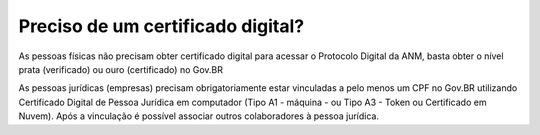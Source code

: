 Preciso de um certificado digital?
==================================

As pessoas físicas não precisam obter certificado digital para acessar o Protocolo Digital da ANM, basta obter o nível prata (verificado) ou ouro (certificado) no Gov.BR

As pessoas jurídicas (empresas) precisam obrigatoriamente estar vinculadas a pelo menos um CPF no Gov.BR utilizando Certificado Digital de Pessoa Jurídica em computador (Tipo A1 - máquina - ou Tipo A3 - Token ou Certificado em Nuvem). Após a vinculação é possível associar outros colaboradores à pessoa jurídica.


